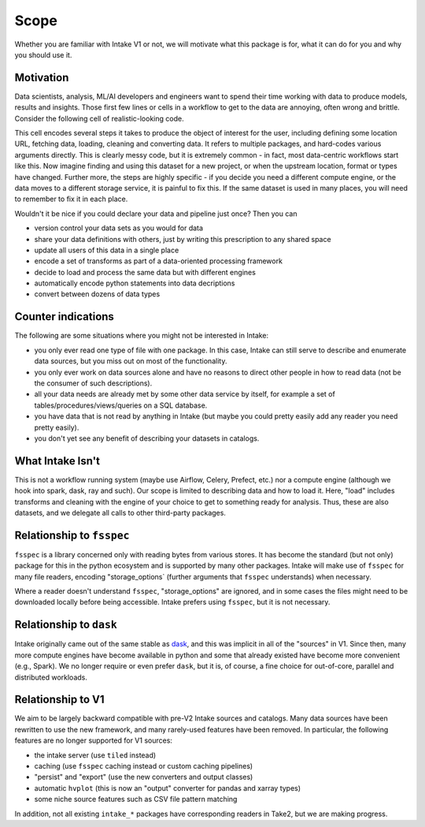 Scope
=====

Whether you are familiar with Intake V1 or not, we will motivate what this package is
for, what it can do for you and why you should use it.


Motivation
----------

Data scientists, analysis, ML/AI developers and engineers want to spend their time working
with data to produce models, results and insights. Those first few lines or cells in a workflow
to get to the data are annoying, often wrong and brittle.
Consider the following cell of realistic-looking code.

.. image:: ./_static/images/complex_cell.png
   :alt: Complex Cell

This cell encodes several steps it takes to produce the object of interest for the user, including
defining some location URL, fetching data, loading, cleaning and converting data. It refers to
multiple packages, and hard-codes various arguments directly. This is clearly messy code, but it
is extremely common - in fact, most data-centric workflows start like this. Now imagine finding
and using this dataset for a new project, or when the upstream location, format or types have changed.
Further more, the steps are highly specific - if you decide you need a different compute engine,
or the data moves to a different storage service, it is painful to fix this. If the same dataset is
used in many places, you will need to remember to fix it in each place.


Wouldn't it be nice if you could declare your data and pipeline just once? Then you can

- version control your data sets as you would for data
- share your data definitions with others, just by writing this prescription to any shared space
- update all users of this data in a single place
- encode a set of transforms as part of a data-oriented processing framework
- decide to load and process the same data but with different engines
- automatically encode python statements into data decriptions
- convert between dozens of data types


Counter indications
-------------------

The following are some situations where you might not be interested in Intake:

- you only ever read one type of file with one package. In this case, Intake can still
  serve to describe and enumerate data sources, but you miss out on most of the functionality.
- you only ever work on data sources alone and have no reasons to direct other people in how
  to read data (not be the consumer of such descriptions).
- all your data needs are already met by some other data service by itself, for example a
  set of tables/procedures/views/queries on a SQL database.
- you have data that is not read by anything in Intake (but maybe you could pretty easily add any
  reader you need pretty easily).
- you don't yet see any benefit of describing your datasets in catalogs.


What Intake Isn't
-----------------

This is not a workflow running system (maybe use Airflow, Celery, Prefect, etc.) nor
a compute engine (although we hook into spark, dask, ray and such). Our scope is limited
to describing data and how to load it. Here, "load" includes transforms and cleaning
with the engine of your choice to get to something ready for analysis. Thus, these are
also datasets, and we delegate all calls to other third-party packages.

Relationship to ``fsspec``
--------------------------

``fsspec`` is a library concerned only with reading bytes from various stores. It has become
the standard (but not only) package for this in the python ecosystem and is supported by
many other packages. Intake will make use of ``fsspec`` for many file readers, encoding
"storage_options` (further arguments that ``fsspec`` understands) when necessary.

Where a reader doesn't understand ``fsspec``, "storage_options" are ignored, and in some
cases the files might need to be downloaded locally before being accessible. Intake prefers
using ``fsspec``, but it is not necessary.


Relationship to ``dask``
------------------------

Intake originally came out of the same stable as `dask`_, and this was implicit in all of the
"sources" in V1. Since then, many more compute engines have become available in python and
some that already existed have become more convenient (e.g., Spark). We no longer require or
even prefer ``dask``, but it is, of course, a fine choice for out-of-core, parallel and
distributed workloads.

.. _dask: https://dask.org

Relationship to V1
------------------

We aim to be largely backward compatible with pre-V2 Intake sources and catalogs.
Many data sources have been rewritten
to use the new framework, and many rarely-used features have been removed. In particular, the
following features are no longer supported for V1 sources:

- the intake server (use ``tiled`` instead)
- caching (use ``fsspec`` caching instead or custom caching pipelines)
- "persist" and "export" (use the new converters and output classes)
- automatic ``hvplot`` (this is now an "output" converter for pandas and xarray types)
- some niche source features such as CSV file pattern matching

In addition, not all existing ``intake_*`` packages have corresponding readers in Take2, but we are
making progress.
